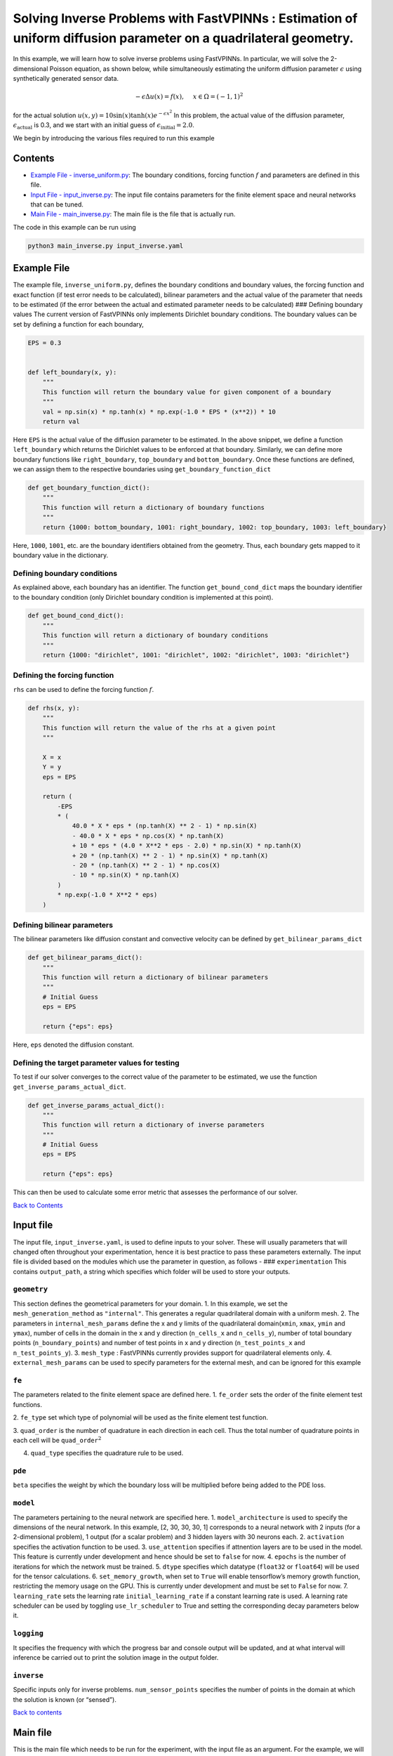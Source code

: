 Solving Inverse Problems with FastVPINNs : Estimation of uniform diffusion parameter on a quadrilateral geometry.
=================================================================================================================

In this example, we will learn how to solve inverse problems using
FastVPINNs. In particular, we will solve the 2-dimensional Poisson
equation, as shown below, while simultaneously estimating the uniform
diffusion parameter :math:`\epsilon` using synthetically generated
sensor data.

.. math::

   -\epsilon\Delta u(x) = f(x), \quad \ x \in \Omega = (-1, 1)^2

for the actual solution
:math:`u(x, y) = 10 \sin(x) \tanh(x) e^{-\epsilon x^2}` In this problem,
the actual value of the diffusion parameter,
:math:`\epsilon_{\text{actual}}` is 0.3, and we start with an initial
guess of :math:`\epsilon_{\text{initial}}=2.0`.

We begin by introducing the various files required to run this example

Contents
--------

-  `Example File - inverse_uniform.py <#example-file>`__: The boundary
   conditions, forcing function :math:`f` and parameters are defined in
   this file.
-  `Input File - input_inverse.py <#input_file>`__: The input file
   contains parameters for the finite element space and neural networks
   that can be tuned.
-  `Main File - main_inverse.py <#main-file>`__: The main file is the
   file that is actually run.

The code in this example can be run using

.. code:: bash

   python3 main_inverse.py input_inverse.yaml

Example File
------------

The example file, ``inverse_uniform.py``, defines the boundary
conditions and boundary values, the forcing function and exact function
(if test error needs to be calculated), bilinear parameters and the
actual value of the parameter that needs to be estimated (if the error
between the actual and estimated parameter needs to be calculated) ###
Defining boundary values The current version of FastVPINNs only
implements Dirichlet boundary conditions. The boundary values can be set
by defining a function for each boundary,

.. code:: python

   EPS = 0.3


   def left_boundary(x, y):
       """
       This function will return the boundary value for given component of a boundary
       """
       val = np.sin(x) * np.tanh(x) * np.exp(-1.0 * EPS * (x**2)) * 10
       return val

Here ``EPS`` is the actual value of the diffusion parameter to be
estimated. In the above snippet, we define a function ``left_boundary``
which returns the Dirichlet values to be enforced at that boundary.
Similarly, we can define more boundary functions like
``right_boundary``, ``top_boundary`` and ``bottom_boundary``. Once these
functions are defined, we can assign them to the respective boundaries
using ``get_boundary_function_dict``

.. figure:: rect.png
   :alt: Unit Square
   :align: center

.. code:: python

   def get_boundary_function_dict():
       """
       This function will return a dictionary of boundary functions
       """
       return {1000: bottom_boundary, 1001: right_boundary, 1002: top_boundary, 1003: left_boundary}

Here, ``1000``, ``1001``, etc. are the boundary identifiers obtained
from the geometry. Thus, each boundary gets mapped to it boundary value
in the dictionary.

Defining boundary conditions
~~~~~~~~~~~~~~~~~~~~~~~~~~~~

As explained above, each boundary has an identifier. The function
``get_bound_cond_dict`` maps the boundary identifier to the boundary
condition (only Dirichlet boundary condition is implemented at this
point).

.. code:: python

   def get_bound_cond_dict():
       """
       This function will return a dictionary of boundary conditions
       """
       return {1000: "dirichlet", 1001: "dirichlet", 1002: "dirichlet", 1003: "dirichlet"}

Defining the forcing function
~~~~~~~~~~~~~~~~~~~~~~~~~~~~~

``rhs`` can be used to define the forcing function :math:`f`.

.. code:: python

   def rhs(x, y):
       """
       This function will return the value of the rhs at a given point
       """

       X = x
       Y = y
       eps = EPS

       return (
           -EPS
           * (
               40.0 * X * eps * (np.tanh(X) ** 2 - 1) * np.sin(X)
               - 40.0 * X * eps * np.cos(X) * np.tanh(X)
               + 10 * eps * (4.0 * X**2 * eps - 2.0) * np.sin(X) * np.tanh(X)
               + 20 * (np.tanh(X) ** 2 - 1) * np.sin(X) * np.tanh(X)
               - 20 * (np.tanh(X) ** 2 - 1) * np.cos(X)
               - 10 * np.sin(X) * np.tanh(X)
           )
           * np.exp(-1.0 * X**2 * eps)
       )

Defining bilinear parameters
~~~~~~~~~~~~~~~~~~~~~~~~~~~~

The bilinear parameters like diffusion constant and convective velocity
can be defined by ``get_bilinear_params_dict``

.. code:: python

   def get_bilinear_params_dict():
       """
       This function will return a dictionary of bilinear parameters
       """
       # Initial Guess
       eps = EPS

       return {"eps": eps}

Here, ``eps`` denoted the diffusion constant.

Defining the target parameter values for testing
~~~~~~~~~~~~~~~~~~~~~~~~~~~~~~~~~~~~~~~~~~~~~~~~

To test if our solver converges to the correct value of the parameter to
be estimated, we use the function ``get_inverse_params_actual_dict``.

.. code:: python

   def get_inverse_params_actual_dict():
       """
       This function will return a dictionary of inverse parameters
       """
       # Initial Guess
       eps = EPS

       return {"eps": eps}

This can then be used to calculate some error metric that assesses the
performance of our solver.

`Back to Contents <#contents>`__

Input file
----------

The input file, ``input_inverse.yaml``, is used to define inputs to your
solver. These will usually parameters that will changed often throughout
your experimentation, hence it is best practice to pass these parameters
externally. The input file is divided based on the modules which use the
parameter in question, as follows - ### ``experimentation`` This
contains ``output_path``, a string which specifies which folder will be
used to store your outputs.

``geometry``
~~~~~~~~~~~~

This section defines the geometrical parameters for your domain. 1. In
this example, we set the ``mesh_generation_method`` as ``"internal"``.
This generates a regular quadrilateral domain with a uniform mesh. 2.
The parameters in ``internal_mesh_params`` define the x and y limits of
the quadrilateral domain(\ ``xmin``, ``xmax``, ``ymin`` and ``ymax``),
number of cells in the domain in the x and y direction (``n_cells_x``
and ``n_cells_y``), number of total boundary points
(``n_boundary_points``) and number of test points in x and y direction
(``n_test_points_x`` and ``n_test_points_y``). 3. ``mesh_type`` :
FastVPINNs currently provides support for quadrilateral elements only.
4. ``external_mesh_params`` can be used to specify parameters for the
external mesh, and can be ignored for this example

``fe``
~~~~~~

The parameters related to the finite element space are defined here. 
1. ``fe_order`` sets the order of the finite element test functions.

2. ``fe_type`` set which type of polynomial will be used as the finite
element test function.

3. ``quad_order`` is the number of quadrature in
each direction in each cell. Thus the total number of quadrature points
in each cell will be ``quad_order``\ :math:`^2` 

4. ``quad_type`` specifies the quadrature rule to be used.

``pde``
~~~~~~~

``beta`` specifies the weight by which the boundary loss will be
multiplied before being added to the PDE loss.

``model``
~~~~~~~~~

The parameters pertaining to the neural network are specified here. 1.
``model_architecture`` is used to specify the dimensions of the neural
network. In this example, [2, 30, 30, 30, 1] corresponds to a neural
network with 2 inputs (for a 2-dimensional problem), 1 output (for a
scalar problem) and 3 hidden layers with 30 neurons each. 2.
``activation`` specifies the activation function to be used. 3.
``use_attention`` specifies if attnention layers are to be used in the
model. This feature is currently under development and hence should be
set to ``false`` for now. 4. ``epochs`` is the number of iterations for
which the network must be trained. 5. ``dtype`` specifies which datatype
(``float32`` or ``float64``) will be used for the tensor calculations.
6. ``set_memory_growth``, when set to ``True`` will enable tensorflow’s
memory growth function, restricting the memory usage on the GPU. This is
currently under development and must be set to ``False`` for now. 7.
``learning_rate`` sets the learning rate ``initial_learning_rate`` if a
constant learning rate is used. A learning rate scheduler can be used by
toggling ``use_lr_scheduler`` to True and setting the corresponding
decay parameters below it.

``logging``
~~~~~~~~~~~

It specifies the frequency with which the progress bar and console
output will be updated, and at what interval will inference be carried
out to print the solution image in the output folder.

``inverse``
~~~~~~~~~~~

Specific inputs only for inverse problems. ``num_sensor_points``
specifies the number of points in the domain at which the solution is
known (or “sensed”).

`Back to contents <#contents>`__

Main file
---------

This is the main file which needs to be run for the experiment, with the
input file as an argument. For the example, we will use the main file
``main_inverse.py``

Following are the key components of a FastVPINNs main file

Import relevant FastVPINNs methods
~~~~~~~~~~~~~~~~~~~~~~~~~~~~~~~~~~

.. code:: python

   from fastvpinns.data.datahandler2d import DataHandler2D
   from fastvpinns.FE.fespace2d import Fespace2D
   from fastvpinns.Geometry.geometry_2d import Geometry_2D

Will import the functions related to setting up the finite element
space, 2D Geometry and the datahandler required to manage data and make
it available to the model.

.. code:: python

   from fastvpinns.model.model_inverse import DenseModel_Inverse

Will import the model file where the neural network and its training
function is defined. The model file ``model_inverse.py`` contains the
``DenseModel_Inverse`` class specifically designed for inverse problems
where a spatially varying parameter has to be estimated along with the
solution.

.. code:: python

   from fastvpinns.physics.poisson2d_inverse import *

Imports the loss function specifically designed for this problem, with a
sensor loss added to the PDE and boundary losses.

.. code:: python

   from fastvpinns.utils.compute_utils import compute_errors_combined
   from fastvpinns.utils.plot_utils import plot_contour, plot_loss_function, plot_test_loss_function
   from fastvpinns.utils.print_utils import print_table

Imports functions to calculate the loss, plot the results and print
outputs to the console.

Reading the Input File
~~~~~~~~~~~~~~~~~~~~~~

The input file is loaded into ``config`` and the input parameters are
read and assigned to their respective variables.

Setting up a ``Geometry_2D`` object
~~~~~~~~~~~~~~~~~~~~~~~~~~~~~~~~~~~

.. code:: python

   domain = Geometry_2D(i_mesh_type, i_mesh_generation_method, i_n_test_points_x, i_n_test_points_y, i_output_path)

will instantiate a ``Geometry_2D`` object, ``domain``, with the mesh
type, mesh generation method and test points. In our example, the mesh
generation method is ``internal``, so the cells and boundary points will
be obtained using the ``generate_quad_mesh_internal`` method.

.. code:: python

           cells, boundary_points = domain.generate_quad_mesh_internal(
               x_limits=[i_x_min, i_x_max],
               y_limits=[i_y_min, i_y_max],
               n_cells_x=i_n_cells_x,
               n_cells_y=i_n_cells_y,
               num_boundary_points=i_n_boundary_points,
           )

Reading the boundary conditions and values
~~~~~~~~~~~~~~~~~~~~~~~~~~~~~~~~~~~~~~~~~~

As explained in `the example file section <#example-file>`__, the
boundary conditions and values are read as a dictionary from the example
file

.. code:: python

   bound_function_dict, bound_condition_dict = get_boundary_function_dict(), get_bound_cond_dict()

Setting up the finite element space
~~~~~~~~~~~~~~~~~~~~~~~~~~~~~~~~~~~

.. code:: python

       fespace = Fespace2D(
           mesh=domain.mesh,
           cells=cells,
           boundary_points=boundary_points,
           cell_type=domain.mesh_type,
           fe_order=i_fe_order,
           fe_type=i_fe_type,
           quad_order=i_quad_order,
           quad_type=i_quad_type,
           fe_transformation_type="bilinear",
           bound_function_dict=bound_function_dict,
           bound_condition_dict=bound_condition_dict,
           forcing_function=rhs,
           output_path=i_output_path,
       )

``fespace`` will contain all the information about the finite element
space, including those read from the `input file <#input-file>`__

Instantiating an inverse problem model
~~~~~~~~~~~~~~~~~~~~~~~~~~~~~~~~~~~~~~

.. code:: python

       model = DenseModel_Inverse(
           layer_dims=i_model_architecture,
           learning_rate_dict=i_learning_rate_dict,
           params_dict=params_dict,
           loss_function=pde_loss_poisson_inverse,
           input_tensors_list=[datahandler.x_pde_list, train_dirichlet_input, train_dirichlet_output],
           orig_factor_matrices=[
               datahandler.shape_val_mat_list,
               datahandler.grad_x_mat_list,
               datahandler.grad_y_mat_list,
           ],
           force_function_list=datahandler.forcing_function_list,
           sensor_list=[points, sensor_values],
           inverse_params_dict=inverse_params_dict,
           tensor_dtype=i_dtype,
           use_attention=i_use_attention,
           activation=i_activation,
           hessian=False,
       )

``DenseModel_Inverse`` is a model written for inverse problems with
spatially varying parameter estimation. In this problem, we pass the
loss function ``pde_loss_poisson_inverse`` from the ``physics`` file
``poisson_inverse.py``.

We are now ready to train the model to approximate the solution of the
PDE while estimating the unknown diffusion parameter using the sensor
data.

.. code:: python

   for epoch in range(num_epochs):

           # Train the model
           batch_start_time = time.time()

           loss = model.train_step(beta=beta, bilinear_params_dict=bilinear_params_dict)
           ...

`Back to contents <#contents>`__

Solution
-----------

      .. figure:: exact_solution.png
         :alt: Exact Solution
         :align: center

         Exact Solution

      .. figure:: predicted_solution.png
         :alt: Predicted Solution
         :align: center

         Predicted Solution

      .. figure:: error.png
         :alt: Error
         :align: center

         Error

      .. figure:: inverse_eps_prediction.png
         :alt: inverse_eps_prediction
         :align: center

         inverse_eps_prediction

      .. figure:: loss_function.png
         :alt: Train Loss
         :align: center

         Train Loss

References
-----------

1. `FastVPINNs: Tensor-Driven Acceleration of VPINNs for Complex
   Geometries. <https://arxiv.org/abs/2404.12063>`__
